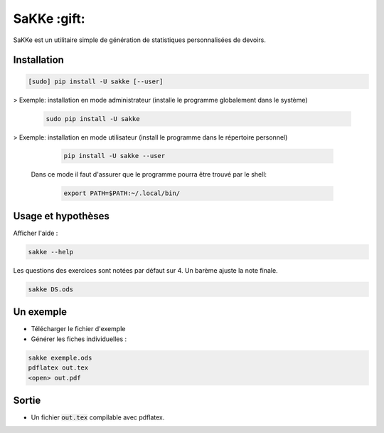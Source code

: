 SaKKe  :gift:
==============

SaKKe est un utilitaire simple de génération de statistiques personnalisées de devoirs.

Installation
-------------


.. code-block:: bash

  [sudo] pip install -U sakke [--user]

> Exemple: installation en mode administrateur (installe le programme globalement dans le système) 

    .. code-block:: bash
  
      sudo pip install -U sakke

> Exemple: installation en mode utilisateur (install le programme dans le répertoire personnel)

    .. code-block:: bash
  
      pip install -U sakke --user

   Dans ce mode il faut d'assurer que le programme pourra être trouvé par le shell:
   
    .. code-block:: bash
  
      export PATH=$PATH:~/.local/bin/
   
    

Usage et hypothèses
----------------------

Afficher l'aide :

.. code-block:: bash

  sakke --help

Les questions des exercices sont notées par défaut sur 4.
Un barème ajuste la note finale.

.. code-block:: bash

  sakke DS.ods

Un exemple
----------

* Télécharger le fichier d'exemple
* Générer les fiches individuelles :

.. code-block:: bash

  sakke exemple.ods
  pdflatex out.tex
  <open> out.pdf

Sortie
-------

* Un fichier  :code:`out.tex` compilable avec pdflatex.

.. image:: pdf.png
